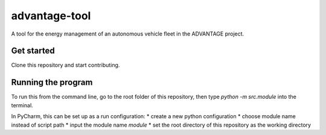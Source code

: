 advantage-tool
==============
A tool for the energy management of an autonomous vehicle fleet in the ADVANTAGE project.

Get started
-----------

Clone this repository and start contributing.

Running the program
-------------------

To run this from the command line, go to the root folder of this repository,
then type `python -m src.module` into the terminal.

In PyCharm, this can be set up as a run configuration:
* create a new python configuration
* choose module name instead of script path
* input the module name `module`
* set the root directory of this repository as the working directory